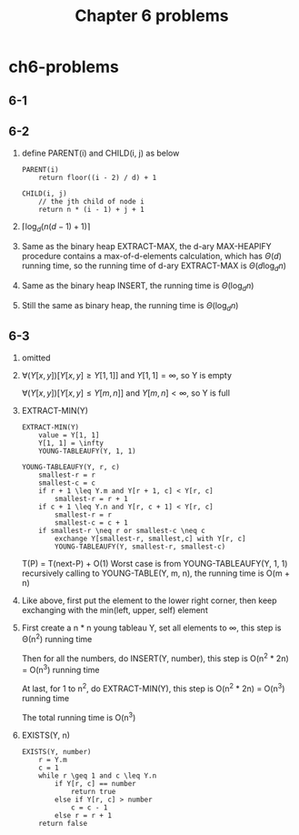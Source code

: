 #+TITLE: Chapter 6 problems

* ch6-problems
** 6-1
** 6-2
   1. define PARENT(i) and CHILD(i, j) as below
      #+BEGIN_SRC
      PARENT(i)
          return floor((i - 2) / d) + 1
      #+END_SRC

      #+BEGIN_SRC
      CHILD(i, j)
          // the jth child of node i
          return n * (i - 1) + j + 1
      #+END_SRC
   2. \(\lceil\log_{d}(n(d - 1) + 1)\rceil\)
   3. Same as the binary heap EXTRACT-MAX, the d-ary MAX-HEAPIFY procedure contains a max-of-d-elements
      calculation, which has \(\Theta(d)\) running time, so the running time of d-ary EXTRACT-MAX is \(\Theta(d\log_{d}n)\)
   4. Same as the binary heap INSERT, the running time is \(\Theta(\log_{d}n)\)
   5. Still the same as binary heap, the running time is \(\Theta(\log_{d}n)\)
** 6-3
   1. omitted
   2. \(\forall(Y[x, y])[Y[x, y] \geq Y[1, 1]]\) and \(Y[1, 1]=\infty\), so Y is empty

      \(\forall(Y[x, y])[Y[x, y] \leq Y[m, n]]\) and \(Y[m, n]<\infty\), so Y is full
   3. EXTRACT-MIN(Y)
      #+BEGIN_SRC
      EXTRACT-MIN(Y)
          value = Y[1, 1]
          Y[1, 1] = \infty
          YOUNG-TABLEAUFY(Y, 1, 1)
      #+END_SRC

      #+BEGIN_SRC
      YOUNG-TABLEAUFY(Y, r, c)
          smallest-r = r
          smallest-c = c
          if r + 1 \leq Y.m and Y[r + 1, c] < Y[r, c]
              smallest-r = r + 1
          if c + 1 \leq Y.n and Y[r, c + 1] < Y[r, c]
              smallest-r = r
              smallest-c = c + 1
          if smallest-r \neq r or smallest-c \neq c
              exchange Y[smallest-r, smallest,c] with Y[r, c]
              YOUNG-TABLEAUFY(Y, smallest-r, smallest-c)
      #+END_SRC
      T(P) = T(next-P) + O(1)
      Worst case is from YOUNG-TABLEAUFY(Y, 1, 1) recursively calling to YOUNG-TABLE(Y, m, n), the running time is O(m + n)
   4. Like above, first put the element to the lower right corner, then keep exchanging with the min(left, upper, self) element
   5. First create a n * n young tableau Y, set all elements to \infty, this step is \Theta(n^2) running time

      Then for all the numbers, do INSERT(Y, number), this step is O(n^2 * 2n) = O(n^3) running time

      At last, for 1 to n^2, do EXTRACT-MIN(Y), this step is O(n^2 * 2n) = O(n^3) running time

      The total running time is O(n^3)
   6. EXISTS(Y, n)
      #+BEGIN_SRC
      EXISTS(Y, number)
          r = Y.m
          c = 1
          while r \geq 1 and c \leq Y.n
              if Y[r, c] == number
                  return true
              else if Y[r, c] > number
                  c = c - 1
              else r = r + 1
          return false
      #+END_SRC
